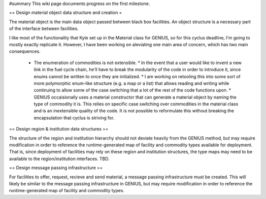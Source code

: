 #summary This wiki page documents progress on the first milestone.

== Design material object data structure and creation =

The material object is the main data object passed between black box facilities. An object structure is a necessary part of the interface between facilities.

I like most of the functionality that Kyle set up in the Material class for GENIUS, so for this cyclus deadline, I'm going to mostly exactly replicate it. However, I have been working on aleviating one main area of concern, which has two main consequences. 

  * The enumeration of commodities is not extensible. 
    * In the event that a user would like to invent a new link in the fuel cycle chain, he'll have to break the modularity of the code in order to introduce it, since enums cannot be written to once they are initialized. 
    * I am working on retooling this into some sort of more polymorphic enum-like structure (e.g. a map or a list) that allows reading and writing while continuing to allow some of the case switching that a lot of the rest of the code functions upon. 
    * GENIUS occaisionally uses a material constructor that can generate a material object by naming the type of commodity it is. This relies on specific case switching over commodities in the material class and is an inextensible quality of the code. It is not possible to reformulate this without breaking the encapsulation that cyclus is striving for.

== Design region & institution data structures ==

The structure of the region and institution hierarchy should not deviate heavily from the GENIUS method, but may require modification in order to reference the runtime-generated map of facility and commodity types available for deployment. That is, since deployment of facilities may rely on these region and institution structures, the type maps may need to be available to the region/institution interfaces. TBD.

== Design message passing infrastructure  == 

For facilities to offer, request, recieve and send material, a message passing infrastructure must be created. This will likely be similar to the message passing infrastructure in GENIUS, but may require modification in order to reference the runtime-generated map of facility and commodity types.
